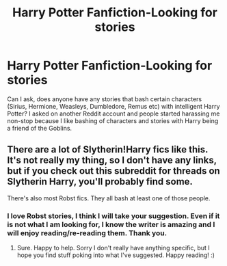 #+TITLE: Harry Potter Fanfiction-Looking for stories

* Harry Potter Fanfiction-Looking for stories
:PROPERTIES:
:Author: XxxDeeGurlxxX
:Score: 1
:DateUnix: 1579258183.0
:DateShort: 2020-Jan-17
:FlairText: Request
:END:
Can I ask, does anyone have any stories that bash certain characters (Sirius, Hermione, Weasleys, Dumbledore, Remus etc) with intelligent Harry Potter? I asked on another Reddit account and people started harassing me non-stop because I like bashing of characters and stories with Harry being a friend of the Goblins.


** There are a lot of Slytherin!Harry fics like this. It's not really my thing, so I don't have any links, but if you check out this subreddit for threads on Slytherin Harry, you'll probably find some.

There's also most Robst fics. They all bash at least one of those people.
:PROPERTIES:
:Author: Avalon1632
:Score: 2
:DateUnix: 1579284643.0
:DateShort: 2020-Jan-17
:END:

*** I love Robst stories, I think I will take your suggestion. Even if it is not what I am looking for, I know the writer is amazing and I will enjoy reading/re-reading them. Thank you.
:PROPERTIES:
:Author: XxxDeeGurlxxX
:Score: 1
:DateUnix: 1579569436.0
:DateShort: 2020-Jan-21
:END:

**** Sure. Happy to help. Sorry I don't really have anything specific, but I hope you find stuff poking into what I've suggested. Happy reading! :)
:PROPERTIES:
:Author: Avalon1632
:Score: 2
:DateUnix: 1579651676.0
:DateShort: 2020-Jan-22
:END:
